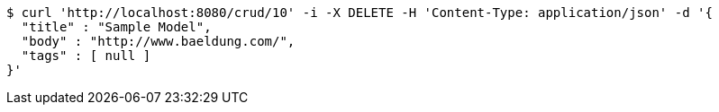 [source,bash]
----
$ curl 'http://localhost:8080/crud/10' -i -X DELETE -H 'Content-Type: application/json' -d '{
  "title" : "Sample Model",
  "body" : "http://www.baeldung.com/",
  "tags" : [ null ]
}'
----